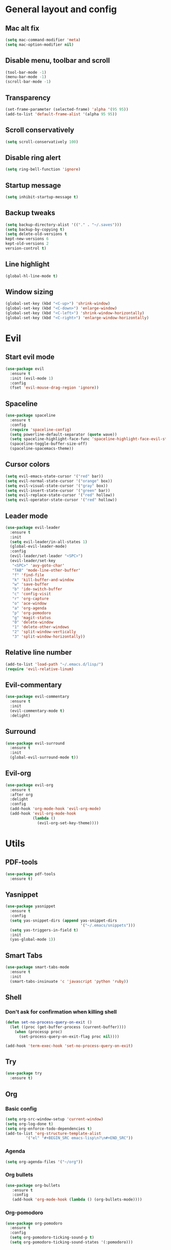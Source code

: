 * General layout and config
** Mac alt fix
#+BEGIN_SRC emacs-lisp
  (setq mac-command-modifier 'meta)
  (setq mac-option-modifier nil)
#+END_SRC
** Disable menu, toolbar and scroll
   #+BEGIN_SRC emacs-lisp
     (tool-bar-mode -1)
     (menu-bar-mode -1)
     (scroll-bar-mode -1)
   #+END_SRC
** Transparency
#+BEGIN_SRC emacs-lisp
     (set-frame-parameter (selected-frame) 'alpha '(95 95))
     (add-to-list 'default-frame-alist '(alpha 95 95))
#+END_SRC
** Scroll conservatively
   #+BEGIN_SRC emacs-lisp
     (setq scroll-conservatively 100)
   #+END_SRC
** Disable ring alert
   #+BEGIN_SRC emacs-lisp
     (setq ring-bell-function 'ignore)
   #+END_SRC
** Startup message
   #+BEGIN_SRC emacs-lisp
     (setq inhibit-startup-message t)
   #+END_SRC
** Backup tweaks
   #+BEGIN_SRC emacs-lisp
  (setq backup-directory-alist '(("." . "~/.saves")))
  (setq backup-by-copying t)
  (setq delete-old-versions t
  kept-new-versions 6
  kept-old-versions 2
  version-control t)
  #+END_SRC

** Line highlight
#+BEGIN_SRC emacs-lisp
  (global-hl-line-mode t)
#+END_SRC
** Window sizing
    #+BEGIN_SRC emacs-lisp
	(global-set-key (kbd "<C-up>") 'shrink-window)
	(global-set-key (kbd "<C-down>") 'enlarge-window)
	(global-set-key (kbd "<C-left>") 'shrink-window-horizontally)
	(global-set-key (kbd "<C-right>") 'enlarge-window-horizontally)
    #+END_SRC
* Evil
** Start evil mode
#+BEGIN_SRC emacs-lisp
    (use-package evil
      :ensure t
      :init (evil-mode 1)
      :config
      (fset 'evil-mouse-drag-region 'ignore))
#+END_SRC
** Spaceline
#+BEGIN_SRC emacs-lisp
  (use-package spaceline
    :ensure t
    :config
    (require 'spaceline-config)
    (setq powerline-default-separator (quote wave))
    (setq spaceline-highlight-face-func 'spaceline-highlight-face-evil-state)
    (spaceline-toggle-buffer-size-off)
    (spaceline-spacemacs-theme))
#+END_SRC
** Cursor colors
#+BEGIN_SRC emacs-lisp
  (setq evil-emacs-state-cursor '("red" bar))
  (setq evil-normal-state-cursor '("orange" box))
  (setq evil-visual-state-cursor '("gray" box))
  (setq evil-insert-state-cursor '("green" bar))
  (setq evil-replace-state-cursor '("red" hollow))
  (setq evil-operator-state-cursor '("red" hollow))
#+END_SRC
** Leader mode
#+BEGIN_SRC emacs-lisp
  (use-package evil-leader
    :ensure t
    :init
    (setq evil-leader/in-all-states 1)
    (global-evil-leader-mode)
    :config
    (evil-leader/set-leader "<SPC>")
    (evil-leader/set-key
     "<SPC>" 'avy-goto-char'
     "TAB" 'mode-line-other-buffer'
     "f" 'find-file
     "k" 'kill-buffer-and-window
     "w" 'save-buffer
     "b" 'ido-switch-buffer
     "c" 'config-visit
     "r" 'org-capture
     "o" 'ace-window
     "a" 'org-agenda
     "p" 'org-pomodoro
     "g" 'magit-status
     "0" 'delete-window
     "1" 'delete-other-windows
     "2" 'split-window-vertically
     "3" 'split-window-horizontally))
#+END_SRC
** Relative line number
#+BEGIN_SRC emacs-lisp
  (add-to-list 'load-path "~/.emacs.d/lisp/")
  (require 'evil-relative-linum)
#+END_SRC** 
** Evil-commentary
#+BEGIN_SRC emacs-lisp
  (use-package evil-commentary
    :ensure t
    :init
    (evil-commentary-mode t)
    :delight)
#+END_SRC
** Surround
#+BEGIN_SRC emacs-lisp
  (use-package evil-surround
    :ensure t
    :init
    (global-evil-surround-mode t))
#+END_SRC
** Evil-org
#+BEGIN_SRC emacs-lisp
  (use-package evil-org
    :ensure t
    :after org
    :delight
    :config
    (add-hook 'org-mode-hook 'evil-org-mode)
    (add-hook 'evil-org-mode-hook
              (lambda ()
                (evil-org-set-key-theme))))
#+END_SRC
   
* Utils
** PDF-tools
#+BEGIN_SRC emacs-lisp
  (use-package pdf-tools
    :ensure t)
#+END_SRC
** Yasnippet
#+BEGIN_SRC emacs-lisp
  (use-package yasnippet
    :ensure t
    :config
    (setq yas-snippet-dirs (append yas-snippet-dirs
                                   '("~/.emacs/snippets")))
    (setq yas-triggers-in-field t)
    :init
    (yas-global-mode 1))
#+END_SRC
** Smart Tabs
#+BEGIN_SRC emacs-lisp
  (use-package smart-tabs-mode
    :ensure t
    :init
    (smart-tabs-insinuate 'c 'javascript 'python 'ruby))
#+END_SRC
** Shell
*** Don't ask for confirmation when killing shell
#+BEGIN_SRC emacs-lisp
  (defun set-no-process-query-on-exit ()
    (let ((proc (get-buffer-process (current-buffer))))
      (when (processp proc)
        (set-process-query-on-exit-flag proc nil))))

  (add-hook 'term-exec-hook 'set-no-process-query-on-exit)
#+END_SRC
** Try
#+BEGIN_SRC emacs-lisp
  (use-package try
    :ensure t)
#+END_SRC
** Org
*** Basic config
#+BEGIN_SRC emacs-lisp
  (setq org-src-window-setup 'current-window)
  (setq org-log-done t)
  (setq org-enforce-todo-dependencies t)
  (add-to-list 'org-structure-template-alist
	       '("el" "#+BEGIN_SRC emacs-lisp\n?\n#+END_SRC"))
#+END_SRC
*** Agenda
#+BEGIN_SRC emacs-lisp
  (setq org-agenda-files '("~/org"))
#+END_SRC
*** Org bullets
#+BEGIN_SRC emacs-lisp 
    (use-package org-bullets
       :ensure t
       :config
       (add-hook 'org-mode-hook (lambda () (org-bullets-mode))))
#+END_SRC
*** Org-pomodoro
#+BEGIN_SRC emacs-lisp
  (use-package org-pomodoro
    :ensure t
    :config
    (setq org-pomodoro-ticking-sound-p t)
    (setq org-pomodoro-ticking-sound-states '(:pomodoro)))
#+END_SRC
*** Twitter-bootstrap export
#+BEGIN_SRC emacs-lisp
  (use-package ox-twbs
    :ensure t)
#+END_SRC
*** Org-capture
#+BEGIN_SRC emacs-lisp
  (global-set-key (kbd "C-c c") 'org-capture)
  (setq org-default-notes-file "~/org/refile.org")
#+END_SRC
*** Refile
#+BEGIN_SRC emacs-lisp
  ; Targets include this file and any file contributing to the agenda - up to 9 levels deep
  (setq org-refile-targets (quote ((nil :maxlevel . 9)
				   (org-agenda-files :maxlevel . 9))))

  ; Use full outline paths for refile targets - we file directly with IDO
  (setq org-refile-use-outline-path t)

  ; Targets complete directly with IDO
  (setq org-outline-path-complete-in-steps nil)

  ; Allow refile to create parent tasks with confirmation
  (setq org-refile-allow-creating-parent-nodes (quote confirm))
#+END_SRC
** Prettify Symbols
   #+BEGIN_SRC emacs-lisp

   #+END_SRC
** Parenthesis
*** Electric parenthesis
#+BEGIN_SRC emacs-lisp
  (electric-pair-mode 1)
#+END_SRC
*** rainbow-delimiters
#+BEGIN_SRC emacs-lisp
  (use-package rainbow-delimiters
    :ensure t
    :config
    (add-hook 'prog-mode-hook 'rainbow-delimiters-mode))
#+END_SRC
*** show-paren
#+BEGIN_SRC emacs-lisp
  (show-paren-mode t)
#+END_SRC
** Buffers
*** ibuffer
#+BEGIN_SRC emacs-lisp
  (global-set-key (kbd "C-x C-b") 'ibuffer)
#+END_SRC
*** config edit/reload
**** edit
#+BEGIN_SRC emacs-lisp
  (defun config-visit ()
    (interactive)
    (find-file "~/.emacs.d/config.org"))
#+END_SRC
**** reload
#+BEGIN_SRC emacs-lisp
  (defun config-reload ()
    (interactive)
    (org-babel-load-file (expand-file-name "~/.emacs.d/config.org")))
#+END_SRC
** IDO
*** Enable IDO mode
#+BEGIN_SRC emacs-lisp
  (ido-mode t)
  (setq ido-enable-flex-matching t)
  (setq ido-everywhere t)
#+END_SRC
*** Smex
#+BEGIN_SRC emacs-lisp
  (use-package smex
    :ensure t
    :init (smex-initialize)
    :bind
    ("M-x" . smex))
#+END_SRC
*** Grid
#+BEGIN_SRC emacs-lisp
  (use-package ido-grid-mode
    :ensure t
    :init
    (ido-grid-mode t))
#+END_SRC
** which-key
   #+BEGIN_SRC emacs-lisp
     (use-package which-key
       :ensure t
       :init
       (which-key-mode)
       :delight)
   #+END_SRC
** rainbow-mode
#+BEGIN_SRC emacs-lisp
  (use-package rainbow-mode
    :ensure t
    :init (rainbow-mode t))
#+END_SRC
** Ace window
#+BEGIN_SRC emacs-lisp
  (use-package ace-window
    :ensure t)
  (defvar aw-dispatch-alist
    '((?x aw-delete-window " Ace - Delete Window")
      (?s aw-swap-window " Ace - Swap Window")
      (?n aw-flip-window)
      (?c aw-split-window-fair " Ace - Split Fair Window")
      (?v aw-split-window-vert " Ace - Split Vert Window")
      (?h aw-split-window-horz " Ace - Split Horz Window")
      (?i delete-other-windows " Ace - Maximize Window")
      (?o delete-other-windows))
    "List of actions for `aw-dispatch-default'.")
#+END_SRC
** Company
*** General
#+BEGIN_SRC emacs-lisp
  (use-package company
    :ensure t
    :delight
    :config
    (add-hook 'prog-mode-hook 'company-mode)
    (setq company-idle-delay 0)
    (setq company-minimum-prefix-length 3)

    (defun my/python-mode-hook ()
      (add-to-list 'company-backends 'company-jedi))
    (add-hook 'python-mode-hook 'my/python-mode-hook))
#+END_SRC
*** Company-jedi
#+BEGIN_SRC emacs-lisp
  (use-package company-jedi
    :ensure t)
#+END_SRC
*** Company-quickhelp
#+BEGIN_SRC emacs-lisp
  (use-package company-quickhelp
    :ensure t
    :init
    (company-quickhelp-mode 1))
#+END_SRC
** Delight
#+BEGIN_SRC emacs-lisp
  (use-package delight
    :ensure t
    :init
    (delight '((company-mode)
	       (which-key-mode)
	       (rainbow-mode)
	       (evil-commentary-mode)
	       (flycheck-mode)
	       (undo-tree-mode))))
#+END_SRC
** Flycheck
#+BEGIN_SRC emacs-lisp
  (use-package flycheck
    :ensure t
    :init (global-flycheck-mode)
    :delight)
#+END_SRC
** Undo-tree
#+BEGIN_SRC emacs-lisp
  (use-package undo-tree
    :ensure t
    :delight)
#+END_SRC
** Web mode
#+BEGIN_SRC emacs-lisp
    (use-package web-mode
      :ensure t
      :init
      (add-to-list 'auto-mode-alist '("\\.html?\\'" . web-mode))
      (add-to-list 'auto-mode-alist '("\\.phtml\\'" . web-mode))
      (add-to-list 'auto-mode-alist '("\\.tpl\\.php\\'" . web-mode))
      (add-to-list 'auto-mode-alist '("\\.[agj]sp\\'" . web-mode))
      (add-to-list 'auto-mode-alist '("\\.as[cp]x\\'" . web-mode))
      (add-to-list 'auto-mode-alist '("\\.erb\\'" . web-mode))
      (add-to-list 'auto-mode-alist '("\\.mustache\\'" . web-mode))
      (add-to-list 'auto-mode-alist '("\\.djhtml\\'" . web-mode))
      :config
      (setq web-mode-markup-indent-offset 2)
      (setq web-mode-enable-engine-detection t))
#+END_SRC
** PDF-tools
#+BEGIN_SRC emacs-lisp
  (use-package pdf-tools
    :ensure t)
#+END_SRC
** Magit
#+BEGIN_SRC emacs-lisp
  (use-package magit
    :ensure t)
#+END_SRC
* LOL
** Fireplace
#+BEGIN_SRC emacs-lisp
  ;; (use-package fireplace
  ;;   :ensure t)
  ;; (run-with-idle-timer 600 t 'fireplace ())
#+END_SRC
** Adafruit-wisdom
#+BEGIN_SRC emacs-lisp
  (use-package adafruit-wisdom
    :ensure t)
#+END_SRC
